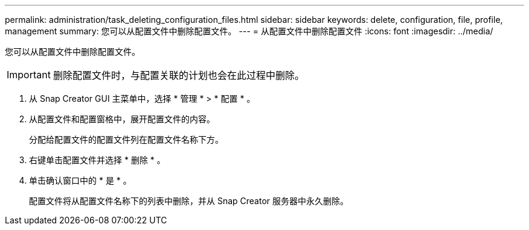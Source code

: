 ---
permalink: administration/task_deleting_configuration_files.html 
sidebar: sidebar 
keywords: delete, configuration, file, profile, management 
summary: 您可以从配置文件中删除配置文件。 
---
= 从配置文件中删除配置文件
:icons: font
:imagesdir: ../media/


[role="lead"]
您可以从配置文件中删除配置文件。


IMPORTANT: 删除配置文件时，与配置关联的计划也会在此过程中删除。

. 从 Snap Creator GUI 主菜单中，选择 * 管理 * > * 配置 * 。
. 从配置文件和配置窗格中，展开配置文件的内容。
+
分配给配置文件的配置文件列在配置文件名称下方。

. 右键单击配置文件并选择 * 删除 * 。
. 单击确认窗口中的 * 是 * 。
+
配置文件将从配置文件名称下的列表中删除，并从 Snap Creator 服务器中永久删除。



